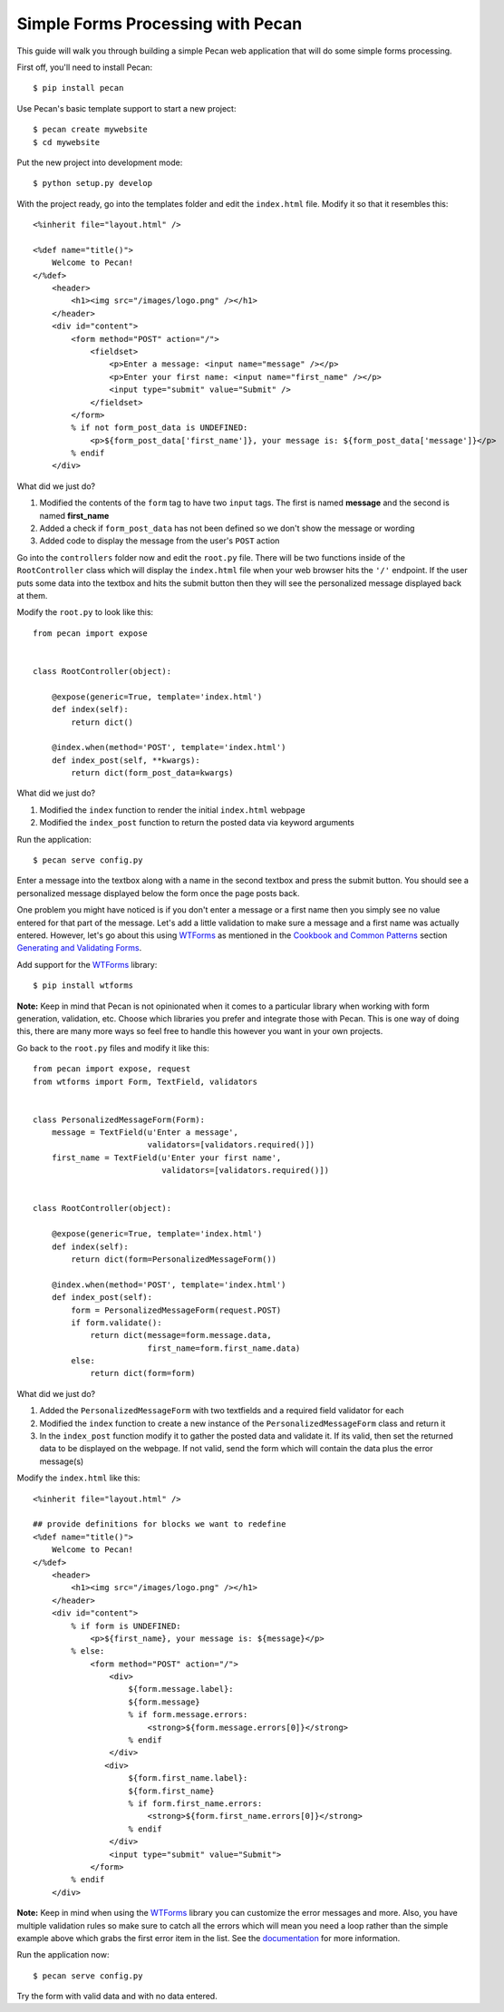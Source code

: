 Simple Forms Processing with Pecan
==================================

This guide will walk you through building a simple Pecan web application that will do some simple forms processing.

First off, you'll need to install Pecan:

::

$ pip install pecan

Use Pecan's basic template support to start a new project:

::

$ pecan create mywebsite
$ cd mywebsite

Put the new project into development mode:

::

$ python setup.py develop

With the project ready, go into the templates folder and edit the ``index.html`` file. Modify it so that it resembles this:

::

    <%inherit file="layout.html" />

    <%def name="title()">
        Welcome to Pecan!
    </%def>
        <header>
            <h1><img src="/images/logo.png" /></h1>
        </header>
        <div id="content">
            <form method="POST" action="/">
                <fieldset>
                    <p>Enter a message: <input name="message" /></p>
                    <p>Enter your first name: <input name="first_name" /></p>
                    <input type="submit" value="Submit" />
                </fieldset>
            </form>
            % if not form_post_data is UNDEFINED:
                <p>${form_post_data['first_name']}, your message is: ${form_post_data['message']}</p>
            % endif
        </div>

What did we just do?

#. Modified the contents of the ``form`` tag to have two ``input`` tags. The first is named **message** and the second is named **first_name**
#. Added a check if ``form_post_data`` has not been defined so we don't show the message or wording
#. Added code to display the message from the user's ``POST`` action
 
Go into the ``controllers`` folder now and edit the ``root.py`` file. There will be two functions inside of the ``RootController`` class which will display the ``index.html`` file when your web browser hits the ``'/'`` endpoint. If the user puts some data into the textbox and hits the submit button then they will see the personalized message displayed back at them.

Modify the ``root.py`` to look like this:

::

    from pecan import expose
    
    
    class RootController(object):
    
        @expose(generic=True, template='index.html')
        def index(self):
            return dict()
    
        @index.when(method='POST', template='index.html')
        def index_post(self, **kwargs):
            return dict(form_post_data=kwargs)

What did we just do?

#. Modified the ``index`` function to render the initial ``index.html`` webpage
#. Modified the ``index_post`` function to return the posted data via keyword arguments

Run the application:

::

$ pecan serve config.py

Enter a message into the textbox along with a name in the second textbox and press the submit button. You should see a personalized message displayed below the form once the page posts back.

One problem you might have noticed is if you don't enter a message or a first name then you simply see no value entered for that part of the message. Let's add a little validation to make sure a message and a first name was actually entered. However, let's go about this using `WTForms <http://wtforms.simplecodes.com/>`_ as mentioned in the `Cookbook and Common Patterns <http://pecan.readthedocs.org/en/latest/index.html#cookbook-and-common-patterns>`_ section `Generating and Validating Forms <http://pecan.readthedocs.org/en/latest/forms.html>`_.

Add support for the `WTForms <http://wtforms.simplecodes.com/>`_ library:

::

$ pip install wtforms

**Note:** Keep in mind that Pecan is not opinionated when it comes to a particular library when working with form generation, validation, etc. Choose which libraries you prefer and integrate those with Pecan. This is one way of doing this, there are many more ways so feel free to handle this however you want in your own projects.

Go back to the ``root.py`` files and modify it like this:

::

    from pecan import expose, request
    from wtforms import Form, TextField, validators
    
    
    class PersonalizedMessageForm(Form):
        message = TextField(u'Enter a message',
                            validators=[validators.required()])
        first_name = TextField(u'Enter your first name',
                               validators=[validators.required()])
    
    
    class RootController(object):
    
        @expose(generic=True, template='index.html')
        def index(self):
            return dict(form=PersonalizedMessageForm())
    
        @index.when(method='POST', template='index.html')
        def index_post(self):
            form = PersonalizedMessageForm(request.POST)
            if form.validate():
                return dict(message=form.message.data,
                            first_name=form.first_name.data)
            else:
                return dict(form=form)

What did we just do?

#. Added the ``PersonalizedMessageForm`` with two textfields and a required field validator for each
#. Modified the ``index`` function to create a new instance of the ``PersonalizedMessageForm`` class and return it
#. In the ``index_post`` function modify it to gather the posted data and validate it. If its valid, then set the returned data to be displayed on the webpage. If not valid, send the form which will contain the data plus the error message(s)

Modify the ``index.html`` like this:

::

    <%inherit file="layout.html" />
    
    ## provide definitions for blocks we want to redefine
    <%def name="title()">
        Welcome to Pecan!
    </%def>
        <header>
            <h1><img src="/images/logo.png" /></h1>
        </header>
        <div id="content">
            % if form is UNDEFINED:
                <p>${first_name}, your message is: ${message}</p>
            % else:
                <form method="POST" action="/">
                    <div>
                        ${form.message.label}:
                        ${form.message}
                        % if form.message.errors:
                            <strong>${form.message.errors[0]}</strong>
                        % endif
                    </div>
                   <div>
                        ${form.first_name.label}:
                        ${form.first_name}
                        % if form.first_name.errors:
                            <strong>${form.first_name.errors[0]}</strong>
                        % endif
                    </div>
                    <input type="submit" value="Submit">
                </form>
            % endif
        </div>

**Note:** Keep in mind when using the `WTForms <http://wtforms.simplecodes.com/>`_ library you can customize the error messages and more. Also, you have multiple validation rules so make sure to catch all the errors which will mean you need a loop rather than the simple example above which grabs the first error item in the list. See the `documentation <http://wtforms.simplecodes.com/>`_ for more information.

Run the application now:

::

$ pecan serve config.py

Try the form with valid data and with no data entered.
